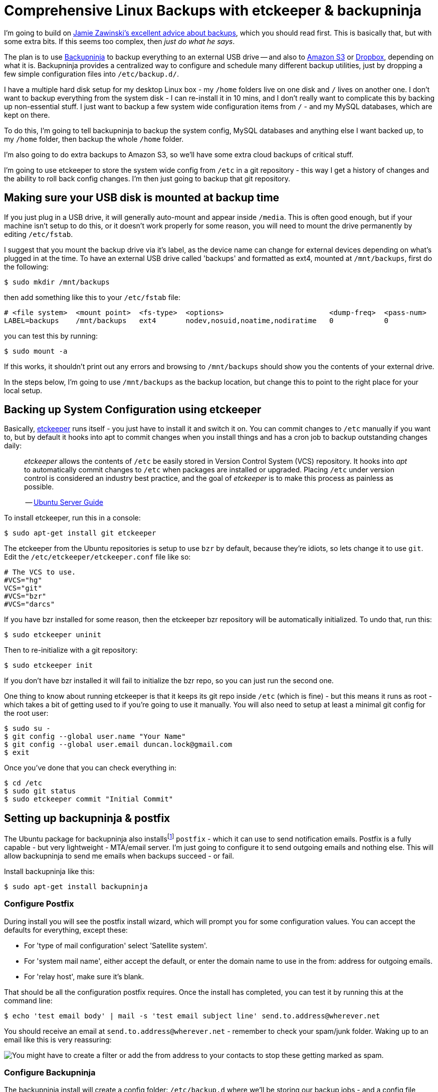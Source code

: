 = Comprehensive Linux Backups with etckeeper & backupninja

:slug: comprehensive-linux-backups-with-etckeeper-backupninja
:date: 2013-08-27 12:36:36
:tags: linux, sysadmin, howto
:meta_description: Having an easy to setup, comprehensive, automated backup strategy is very relaxing - here's how to create one.
:schema: Article

I'm going to build on http://www.jwz.org/doc/backups.html[Jamie Zawinski's excellent advice about backups], which you should read first. This is basically that, but with some extra bits. If this seems too complex, then _just do what he says_.

The plan is to use https://0xacab.org/liberate/backupninja[Backupninja] to backup everything to an external USB drive -- and also to http://aws.amazon.com/s3/[Amazon S3] or https://www.dropbox.com/[Dropbox], depending on what it is. Backupninja provides a centralized way to configure and schedule many different backup utilities, just by dropping a few simple configuration files into `+/etc/backup.d/+`.

I have a multiple hard disk setup for my desktop Linux box - my `+/home+` folders live on one disk and `+/+` lives on another one. I don't want to backup everything from the system disk - I can re-install it in 10 mins, and I don't really want to complicate this by backing up non-essential stuff. I just want to backup a few system wide configuration items from `+/+` - and my MySQL databases, which are kept on there.

To do this, I'm going to tell backupninja to backup the system config, MySQL databases and anything else I want backed up, to my `+/home+` folder, then backup the whole `+/home+` folder.

I'm also going to do extra backups to Amazon S3, so we'll have some extra cloud backups of critical stuff.

I'm going to use etckeeper to store the system wide config from `+/etc+` in a git repository - this way I get a history of changes and the ability to roll back config changes. I'm then just going to backup that git repository.

== Making sure your USB disk is mounted at backup time

If you just plug in a USB drive, it will generally auto-mount and appear inside `+/media+`. This is often good enough, but if your machine isn't setup to do this, or it doesn't work properly for some reason, you will need to mount the drive permanently by editing `+/etc/fstab+`.

I suggest that you mount the backup drive via it's label, as the device name can change for external devices depending on what's plugged in at the time. To have an external USB drive called 'backups' and formatted as ext4, mounted at `+/mnt/backups+`, first do the following:

[source,console]
----
$ sudo mkdir /mnt/backups
----

then add something like this to your `+/etc/fstab+` file:

[source,ini]
----
# <file system>  <mount point>  <fs-type>  <options>                         <dump-freq>  <pass-num>
LABEL=backups    /mnt/backups   ext4       nodev,nosuid,noatime,nodiratime   0            0
----

you can test this by running:

[source,console]
----
$ sudo mount -a
----

If this works, it shouldn't print out any errors and browsing to `+/mnt/backups+` should show you the contents of your external drive.

In the steps below, I'm going to use `+/mnt/backups+` as the backup location, but change this to point to the right place for your local setup.

== Backing up System Configuration using etckeeper

Basically, http://joeyh.name/code/etckeeper/[etckeeper] runs itself - you just have to install it and switch it on. You can commit changes to `+/etc+` manually if you want to, but by default it hooks into apt to commit changes when you install things and has a cron job to backup outstanding changes daily:

____
_etckeeper_ allows the contents of `+/etc+` be easily stored in Version Control System (VCS) repository. It hooks into _apt_ to automatically commit changes to `+/etc+` when packages are installed or upgraded. Placing `+/etc+` under version control is considered an industry best practice, and the goal of _etckeeper_ is to make this process as painless as possible.

-- https://help.ubuntu.com/12.10/serverguide/etckeeper.html[Ubuntu Server Guide]
____

To install etckeeper, run this in a console:

[source,console]
----
$ sudo apt-get install git etckeeper
----

The etckeeper from the Ubuntu repositories is setup to use `+bzr+` by default, because they're idiots, so lets change it to use `+git+`. Edit the `+/etc/etckeeper/etckeeper.conf+` file like so:

[source,ini]
----
# The VCS to use.
#VCS="hg"
VCS="git"
#VCS="bzr"
#VCS="darcs"
----

If you have bzr installed for some reason, then the etckeeper bzr repository will be automatically initialized. To undo that, run this:

[source,console]
----
$ sudo etckeeper uninit
----

Then to re-initialize with a git repository:

[source,console]
----
$ sudo etckeeper init
----

If you don't have bzr installed it will fail to initialize the bzr repo, so you can just run the second one.

One thing to know about running etckeeper is that it keeps its git repo inside `+/etc+` (which is fine) - but this means it runs as root - which takes a bit of getting used to if you're going to use it manually. You will also need to setup at least a minimal git config for the root user:

[source,console]
----
$ sudo su -
$ git config --global user.name "Your Name"
$ git config --global user.email duncan.lock@gmail.com
$ exit
----

Once you've done that you can check everything in:

[source,console]
----
$ cd /etc
$ sudo git status
$ sudo etckeeper commit "Initial Commit"
----

== Setting up backupninja & postfix

The Ubuntu package for backupninja also installsfootnote:[The Ubuntu packages install http://www.postfix.org/[postfix] when you install backupninja via a dependency on `+mail-utils+`, which depends on `+mail-transport-agent+`, which is provided by `+postfix+`.] `+postfix+` - which it can use to send notification emails. Postfix is a fully capable - but very lightweight - MTA/email server. I'm just going to configure it to send outgoing emails and nothing else. This will allow backupninja to send me emails when backups succeed - or fail.

Install backupninja like this:

[source,console]
----
$ sudo apt-get install backupninja
----

=== Configure Postfix

During install you will see the postfix install wizard, which will prompt you for some configuration values. You can accept the defaults for everything, except these:

* For 'type of mail configuration' select 'Satellite system'.
* For 'system mail name', either accept the default, or enter the domain name to use in the from: address for outgoing emails.
* For 'relay host', make sure it's blank.

That should be all the configuration postfix requires. Once the install has completed, you can test it by running this at the command line:

[source,console]
----
$ echo 'test email body' | mail -s 'test email subject line' send.to.address@wherever.net
----

You should receive an email at `+send.to.address@wherever.net+` - remember to check your spam/junk folder. Waking up to an email like this is very reassuring:

image::{static}/images/posts/comprehensive-linux-backups-with-etckeeper-backupninja/backupninja-email-report-screenshot.png[You might have to create a filter or add the from address to your contacts to stop these getting marked as spam.]

=== Configure Backupninja

The backupninja install will create a config folder: `+/etc/backup.d+` where we'll be storing our backup jobs - and a config file `+/etc/backupninja.conf+` which we'll configure like this - everything else can stay at its defaults:

[source,ini]
----
reportdirectory = /home/duncan/Dropbox/backups
when = everyday at 02:00
reportemail = your.email@example.net
----

I'm sending the backup report log to Dropbox & email - and kicking everything off at 2am.

The backupninja config files are _extremely_ well commented, explaining what everything does in great detail. The best way to learn how to configure it is just to read the config files. It also installs some thoroughly commented example backup jobs - one of each type - into `+/usr/share/doc/backupninja/examples/+` which you can use as the basis for your backup jobs.

Now we'll setup each of the backup jobs we want to run, by adding a simple text file to the `+/etc/backup.d+` folder for each job. These are executed in alphanumeric order, so I suggest you create them like this:

image::{static}/images/posts/comprehensive-linux-backups-with-etckeeper-backupninja/backupninja-etc-backupsd-files.png[Not sure why Thunar thinks that's a Matlab file.]

The only caveat is that Backupninja config files need to be owned by root and not world or group readable, so make sure they're: `+-rw-------+`, by doing this:

[source,console]
----
$ sudo find /etc/backup.d/ -type f -exec chmod 600 {} \;
----

and this, to check it worked:

[source,console]
----
$ sudo ls -lah /etc/backup.d/

total 40K
drwxrwx---   2 root root 4.0K May 19 16:54 .
drwxr-xr-x 154 root root  12K May 19 15:25 ..
-rw-------   1 root root 1.4K May 19 16:54 10-little-things.sh
-rw-------   1 root root 3.5K May 19 16:54 50-daily-all-db.mysql
-rw-------   1 root root  219 May 19 16:54 60-daily-home-rsync.sh
-rw-------   1 root root  135 May 19 16:54 70-photos-to-s3.sh
-rw-------   1 root root  134 May 19 16:54 71-ebooks-to-s3.sh
-rw-------   1 root root  138 May 19 16:54 99-cleanup-afterwards.sh
----

Speaking of which, backupninja also _runs_ as root, so any files it creates during the backup will be _owned_ by root, so my housekeeping scripts fix that up afterwards.

=== 10-little-things.sh

This does some initial housekeeping and copies some little things into the `+/home+` folder for later backing up:

[source,bash]
----
# Backup installed packages list
dpkg --get-selections > /home/duncan/backups/dpkg-selections.txt

# Take simple copies of major config files for convenience
cp /etc/hosts /home/duncan/backups/
cp /etc/fstab /home/duncan/backups/
cp /home/duncan/.bashrc /home/duncan/backups/
cp /home/duncan/.bash_aliases /home/duncan/backups/
cp /home/duncan/.inputrc /home/duncan/backups/
cp /home/duncan/.gitconfig /home/duncan/backups/
cp /home/duncan/.filezilla/sitemanager.xml /home/duncan/backups/

# Copy a few things over to dropbox, for extra safety
cp /home/duncan/backups/hosts /home/duncan/Dropbox/backups/
cp /home/duncan/backups/fstab /home/duncan/Dropbox/backups/
cp /home/duncan/.bashrc /home/duncan/Dropbox/backups/
cp /home/duncan/.bash_aliases /home/duncan/Dropbox/backups/
cp /home/duncan/.inputrc /home/duncan/Dropbox/backups/
cp /home/duncan/.gitconfig /home/duncan/Dropbox/backups/
cp /home/duncan/.filezilla/sitemanager.xml /home/duncan/Dropbox/backups/

# Backup etckeeper, plus any other git repo's I've backed up to /home/duncan/backups/git-backups
cd /etc/
git bundle create /home/duncan/backups/git-backups/etc.git-bundle --all
rsync -vaxAX --delete --ignore-errors /home/duncan/backups/git-backups /home/duncan/Dropbox/backups/git-backups

# Change permissions on the backup folders so that I can use them
chown -R duncan /home/duncan/backups/
chown -R duncan /home/duncan/Dropbox/backups/
----

=== 50-daily-all-db.mysql

This backs up all my MySQL databases into my home folder using mysqldump:

[source,ini]
----
### backupninja mysql config file ###

databases   = all
backupdir   = /home/duncan/backups/mysql
hotcopy     = no
sqldump     = yes
compress    = yes
dbusername  = ******
dbpassword  = ******
----

This uses backupninja's built in support for backing up MySQL databases, so you just need a config file, ending in `+.mysql+`, telling it what to backup.

=== 60-daily-home-rsync.sh

This is the big one that backs up the `+/home+` folders to an external USB disk, provided it's mounted where it's supposed to be:

[source,bash]
----
if mountpoint -q /mnt/backups
then
   info "backup drive is mounted, backing up"
   rsync -vaxAX --progress --delete --ignore-errors --exclude '.cache/' --exclude '.local/share/Trash/' /home/ /mnt/backups/
else
   fatal "backup drive is not mounted, quitting"
fi
----

Backupninja does have support for running rsync backups directly, just like it does for MySQL, but it does time machine style incremental/ hardlink based backups, which wasn't what I wanted at the moment. I just used this shell script to run rsync - which works fine.

=== 70-photos-to-s3.sh

This one backs up my photo's to Amazon S3. It requires http://s3tools.org/s3cmd[s3cmd] to be installed and configured:

[source,bash]
----
# Backup photos to Amazon S3
s3cmd -vH --progress --guess-mime-type sync /home/duncan/Photos/ s3://dflock-backups/dunc-desktop/photos/
----

To install and configure s3cmd, do this:

[source,console]
----
$ sudo apt-get install s3cmd python-magic
$ s3cmd --configure
----

See here for more info on setting up s3cmd:

____
You will be asked for the two keys - copy and paste them from your confirmation email or from your Amazon account page.

-- http://s3tools.org/s3cmd
____

=== 71-ebooks-to-s3.sh

I also do the same with my eBooks collection:

[source,bash]
----
# Backup ebooks's to Amazon S3
s3cmd -vH --progress --guess-mime-type sync /home/duncan/Books/ s3://dflock-backups/dunc-desktop/books/
----

=== 99-cleanup-afterwards.sh

This one just does a tiny bit of housekeeping at the end:

[source,bash]
----
# Change permissions on backups so that I can use them
chown -R duncan /home/duncan/backups/
chown -R duncan /home/duncan/Dropbox/backups/
----

== Testing with ninjahelper

Backupninja comes with a great little tool called `+ninjahelper+` to test your backup configurations and manually run jobs. When it starts it gives you a list of each of your jobs:

image::{static}/images/posts/comprehensive-linux-backups-with-etckeeper-backupninja/backupninja-ninjahelper-screenshot.png[image]

Choose the job you want to test, then you'll see this:

image::{static}/images/posts/comprehensive-linux-backups-with-etckeeper-backupninja/backupninja-ninjahelper-screenshot-job.png[image]

Do a test run, then a real run of each job. This will also test permissions etc... and tell you if anything needs changing.

Use this to do a test run of each of your jobs in turn until they work, then to actually run each one and check the output. Once they all work here, you're good to go.

You can check your backup system configuration changes into `+etckeeper+` now:

[source,console]
----
$ sudo etckeeper commit "Initial setup of backup system"
----

So, your backup system configuration is now backed up :)

== Physical Off-site Backups

I also want _physical_ off-site backups of everything - in case anything happens to my building - like a fire, flood or burglary, for example.

Once you've setup the above, this is simplicity itself - just remove the external USB backup disk, stick a post-it note with the date on it, and take it to work, or give it to a friend who lives separately from you.

Then just get a new blank disk and put it where the old one was, format, label and mount it the same way. Backups will then happen to that disk.

Then, like http://www.jwz.org/doc/backups.html[jwz] says - every month, bring that other drive back, plug it in and run the backup to it, then either take it away again or swap them over.

=== Mounting & Unmounting

To un-mount your existing backup disk so you can safely remove it, do this:

[source,console]
----
$ sudo umount /mnt/backups
----

Then remove it and plug the new disk in. Make sure it's formatted and labeled correctlyfootnote:[i.e. usually the same format as your source drive (ext4 in my case) and labeled 'backups'. I use the excellent http://gparted.sourceforge.net/[GParted] for this, which you can install from your distributions repository in the usual way.], then mount it like this:

[source,console]
----
$ sudo mount -a
----

Which will mount everything in your `+/etc/fstab+` that isn't already mounted.

== Testing

I'm deliberately not doing anything too fancy here - no compression, no encryption, etc... - just a simple copy of stuff. This means less things to go wrong - and that testing is easier. Open some files from the backup and check that they're OK.

Copy some files off the backup disk to check that works; download some stuff from s3.

Do this periodically. Backups that don't restore are worse than no backups.

Remember to keep an eye on the log file that Backupninja makes at `+/var/log/backupninja.log+` - and make sure you're getting the emails - and check and immediately fix any errors or failures.

== Then... relax

Once this is all setup, you can take a deep breath and relax - safe in the knowledge that you're covered if anything bad happens to your digital life. This only took me a couple of hours to setup from scratch - but will take you much less because you can copy & paste my hard work. What are you waiting for - give yourself the gift of some peace of mind.

'''''

=== Footnotes & References

